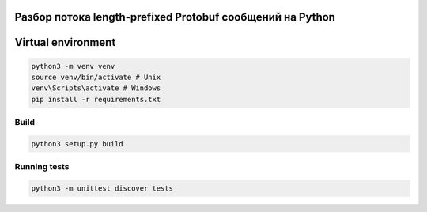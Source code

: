 Разбор потока length-prefixed Protobuf сообщений на Python
========================

Virtual environment
===================

.. code-block:: bash

    python3 -m venv venv
    source venv/bin/activate # Unix
    venv\Scripts\activate # Windows
    pip install -r requirements.txt

Build
-----

.. code-block:: bash

    python3 setup.py build

Running tests
-------------

.. code-block:: bash

    python3 -m unittest discover tests
